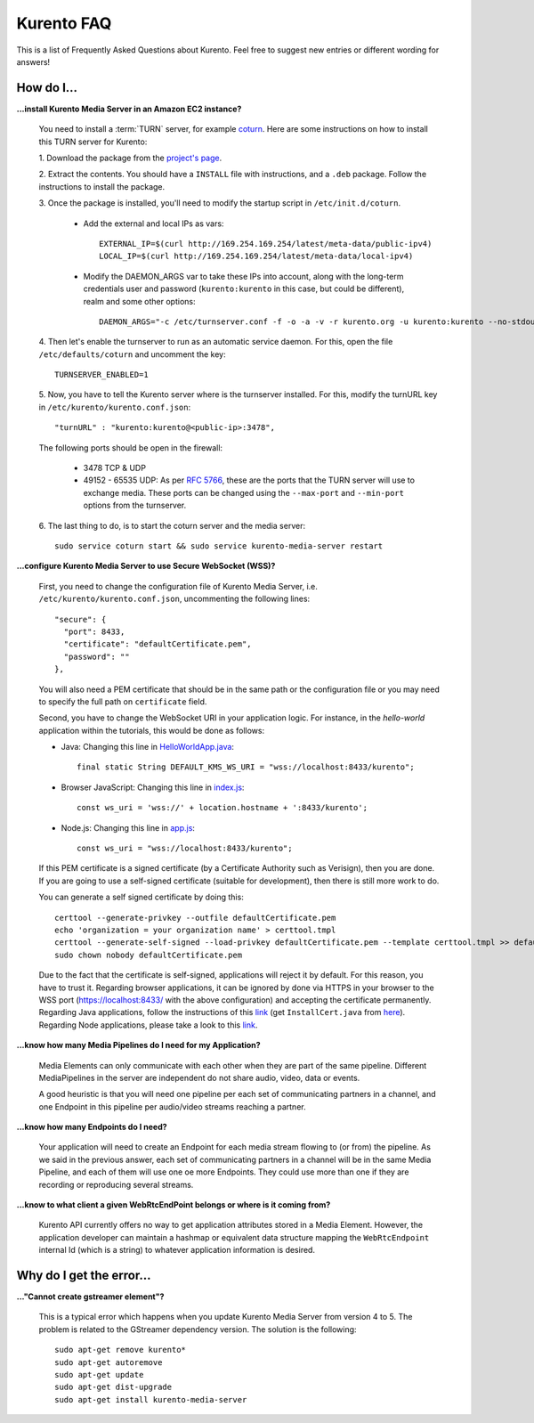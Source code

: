 .. _faq:

%%%%%%%%%%%
Kurento FAQ
%%%%%%%%%%%

This is a list of Frequently Asked Questions about Kurento. Feel free to suggest
new entries or different wording for answers!

How do I...
-----------

**...install Kurento Media Server in an Amazon EC2 instance?**

   You need to install a :term:`TURN` server, for example
   `coturn <https://code.google.com/p/coturn/>`__. Here are some instructions
   on how to install this TURN server for Kurento:

   1. Download the package from the
   `project's page <https://code.google.com/p/coturn/wiki/Downloads>`__.

   2. Extract the contents. You should have a ``INSTALL`` file with
   instructions, and a ``.deb`` package. Follow the instructions to install the
   package.

   3. Once the package is installed, you'll need to modify the startup script
   in ``/etc/init.d/coturn``.

      - Add the external and local IPs as vars::

            EXTERNAL_IP=$(curl http://169.254.169.254/latest/meta-data/public-ipv4)
            LOCAL_IP=$(curl http://169.254.169.254/latest/meta-data/local-ipv4)

      - Modify the DAEMON_ARGS var to take these IPs into account, along
        with the long-term credentials user and password (``kurento:kurento`` in
        this case, but could be different), realm and some other options::

             DAEMON_ARGS="-c /etc/turnserver.conf -f -o -a -v -r kurento.org -u kurento:kurento --no-stdout-log --external-ip $EXTERNAL_IP/$LOCAL_IP"

   4. Then let's enable the turnserver to run as an automatic service daemon. For this,
   open the file ``/etc/defaults/coturn`` and uncomment the key::

      TURNSERVER_ENABLED=1

   5. Now, you have to tell the Kurento server where is the turnserver
   installed. For this, modify the turnURL key in ``/etc/kurento/kurento.conf.json``::

      "turnURL" : "kurento:kurento@<public-ip>:3478",

   The following ports should be open in the firewall:

      - 3478 TCP & UDP

      - 49152 - 65535 UDP: As per `RFC 5766 <http://tools.ietf.org/html/rfc5766>`__, these are the ports that the
        TURN server will use to exchange media. These ports can be changed
        using the ``--max-port`` and ``--min-port`` options from the turnserver.

   6. The last thing to do, is to start the coturn server and the media
   server::

      sudo service coturn start && sudo service kurento-media-server restart

**...configure Kurento Media Server to use Secure WebSocket (WSS)?**

   First, you need to change the configuration file of Kurento Media Server,
   i.e. ``/etc/kurento/kurento.conf.json``, uncommenting the following lines::

      "secure": {
        "port": 8433,
        "certificate": "defaultCertificate.pem",
        "password": ""
      },

   You will also need a PEM certificate that should be in the same path or
   the configuration file or you may need to specify the full path on ``certificate``
   field.

   Second, you have to change the WebSocket URI in your application logic. For
   instance, in the *hello-world* application within the tutorials, this would
   be done as follows:

   - Java: Changing this line in `HelloWorldApp.java <https://github.com/Kurento/kurento-tutorial-java/blob/master/kurento-hello-world/src/main/java/org/kurento/tutorial/helloworld/HelloWorldApp.java>`_::

      final static String DEFAULT_KMS_WS_URI = "wss://localhost:8433/kurento";

   - Browser JavaScript: Changing this line in `index.js <https://github.com/Kurento/kurento-tutorial-js/blob/master/kurento-hello-world/js/index.js>`_::

       const ws_uri = 'wss://' + location.hostname + ':8433/kurento';

   - Node.js: Changing this line in `app.js <https://github.com/Kurento/kurento-tutorial-node/blob/master/kurento-hello-world/app.js>`_::

      const ws_uri = "wss://localhost:8433/kurento";

   If this PEM certificate is a signed certificate (by a Certificate Authority such
   as Verisign), then you are done. If you are going to use a self-signed certificate
   (suitable for development), then there is still more work to do.

   You can generate a self signed certificate by doing this::

      certtool --generate-privkey --outfile defaultCertificate.pem
      echo 'organization = your organization name' > certtool.tmpl
      certtool --generate-self-signed --load-privkey defaultCertificate.pem --template certtool.tmpl >> defaultCertificate.pem
      sudo chown nobody defaultCertificate.pem

   Due to the fact that the certificate is self-signed, applications will
   reject it by default. For this reason, you have to trust it.
   Regarding browser applications, it can be ignored by done via HTTPS in your browser
   to the WSS port (https://localhost:8433/ with the above configuration) and accepting
   the certificate permanently. Regarding Java applications, follow the instructions
   of this `link <http://www.mkyong.com/webservices/jax-ws/suncertpathbuilderexception-unable-to-find-valid-certification-path-to-requested-target/>`_
   (get ``InstallCert.java`` from `here <https://code.google.com/p/java-use-examples/source/browse/trunk/src/com/aw/ad/util/InstallCert.java>`_).
   Regarding Node applications, please take a look to this `link <https://github.com/coolaj86/node-ssl-root-cas/wiki/Painless-Self-Signed-Certificates-in-node.js>`_. 


**...know how many Media Pipelines do I need for my Application?**

    Media Elements can only communicate with each other when they are part
    of the same pipeline. Different MediaPipelines in the server are
    independent do not share audio, video, data or events.

    A good heuristic is that you will need one pipeline per each set of
    communicating partners in a channel, and one Endpoint in this pipeline per
    audio/video streams reaching a partner.

**...know how many Endpoints do I need?**

    Your application will need to create an Endpoint for each media stream
    flowing to (or from) the pipeline. As we said in the previous answer, each
    set of communicating partners in a channel will be in the same Media
    Pipeline, and each of them will use one oe more Endpoints. They could use
    more than one if they are recording or reproducing several streams.

**...know to what client a given WebRtcEndPoint belongs or where is it coming from?**

    Kurento API currently offers no way to get application attributes stored
    in a Media Element. However, the application developer can maintain a
    hashmap or equivalent data structure mapping the ``WebRtcEndpoint``
    internal Id (which is a string) to whatever application information is
    desired.


Why do I get the error...
-------------------------

**..."Cannot create gstreamer element"?**

    This is a typical error which happens when you update Kurento Media
    Server from version 4 to 5. The problem is related to the GStreamer
    dependency version. The solution is the following::

       sudo apt-get remove kurento*
       sudo apt-get autoremove
       sudo apt-get update
       sudo apt-get dist-upgrade
       sudo apt-get install kurento-media-server


.. Why can't I...
.. --------------

